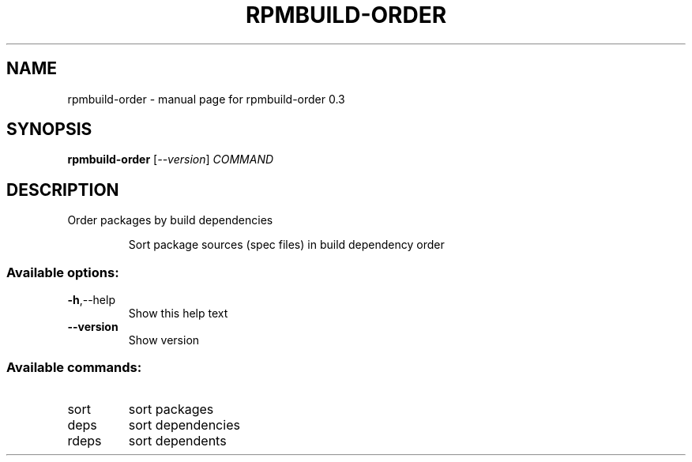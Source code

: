 .\" DO NOT MODIFY THIS FILE!  It was generated by help2man 1.47.11.
.TH RPMBUILD-ORDER "1" "October 2019" "rpmbuild-order 0.3" "User Commands"
.SH NAME
rpmbuild-order \- manual page for rpmbuild-order 0.3
.SH SYNOPSIS
.B rpmbuild-order
[\fI\,--version\/\fR] \fI\,COMMAND\/\fR
.SH DESCRIPTION
Order packages by build dependencies
.IP
Sort package sources (spec files) in build dependency order
.SS "Available options:"
.TP
\fB\-h\fR,\-\-help
Show this help text
.TP
\fB\-\-version\fR
Show version
.SS "Available commands:"
.TP
sort
sort packages
.TP
deps
sort dependencies
.TP
rdeps
sort dependents
